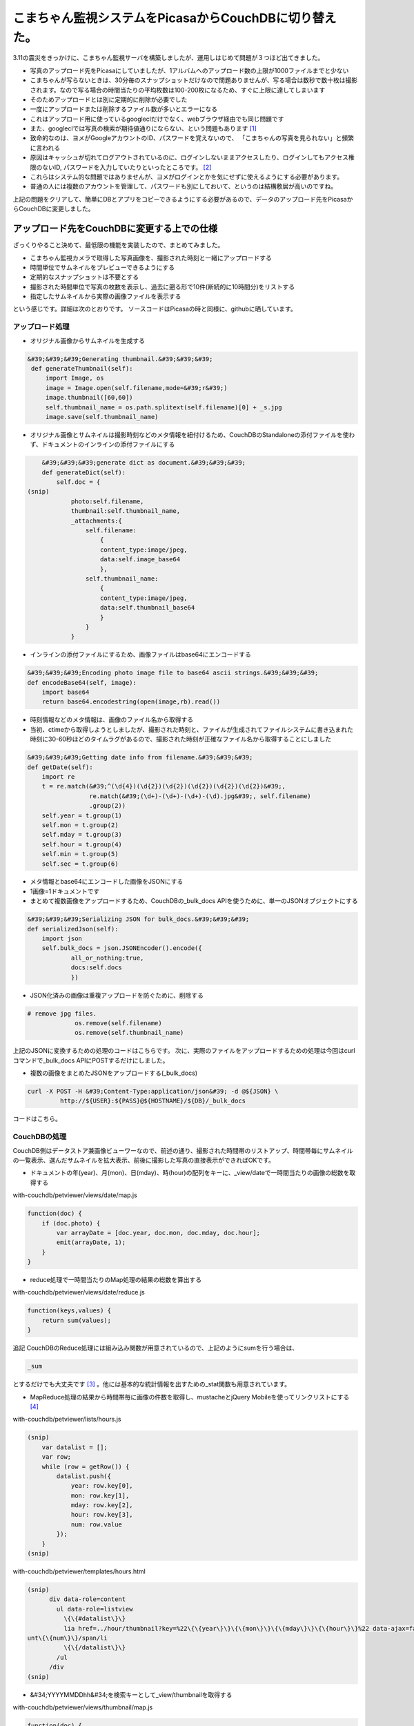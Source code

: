 ﻿こまちゃん監視システムをPicasaからCouchDBに切り替えた。
####################################################################


3.11の震災をきっかけに、こまちゃん監視サーバを構築しましたが、運用しはじめて問題が３つほど出てきました。

* 写真のアップロード先をPicasaにしていましたが、1アルバムへのアップロード数の上限が1000ファイルまでと少ない

* こまちゃんが写らないときは、30分毎のスナップショットだけなので問題ありませんが、写る場合は数秒で数十枚は撮影されます。なので写る場合の時間当たりの平均枚数は100-200枚になるため、すぐに上限に達してしまいます
* そのためアップロードとは別に定期的に削除が必要でした




* 一度にアップロードまたは削除するファイル数が多いとエラーになる

* これはアップロード用に使っているgoogleclだけでなく、webブラウザ経由でも同じ問題です
* また、googleclでは写真の検索が期待値通りにならない、という問題もあります [#]_ 




* 致命的なのは、ヨメがGoogleアカウントのID、パスワードを覚えないので、 「こまちゃんの写真を見られない」と頻繁に言われる

* 原因はキャッシュが切れてログアウトされているのに、ログインしないままアクセスしたり、ログインしてもアクセス権限のないID, パスワードを入力していたりといったところです。 [#]_ 
* これらはシステム的な問題ではありませんが、ヨメがログインとかを気にせずに使えるようにする必要があります。

* 普通の人には複数のアカウントを管理して、パスワードも別にしておいて、というのは結構敷居が高いのですね。





上記の問題をクリアして、簡単にDBとアプリをコピーできるようにする必要があるので、データのアップロード先をPicasaからCouchDBに変更しました。

アップロード先をCouchDBに変更する上での仕様
**********************************************************************************************************************


ざっくりやること決めて、最低限の機能を実装したので、まとめてみました。

* こまちゃん監視カメラで取得した写真画像を、撮影された時刻と一緒にアップロードする
* 時間単位でサムネイルをプレビューできるようにする
* 定期的なスナップショットは不要とする
* 撮影された時間単位で写真の枚数を表示し、過去に遡る形で10件(断続的に10時間分)をリストする
* 指定したサムネイルから実際の画像ファイルを表示する

という感じです。詳細は次のとおりです。 ソースコードはPicasaの時と同様に、githubに晒しています。 

アップロード処理
============================================



* オリジナル画像からサムネイルを生成する


.. code-block:: none

      &#39;&#39;&#39;Generating thumbnail.&#39;&#39;&#39;
       def generateThumbnail(self):
           import Image, os
           image = Image.open(self.filename,mode=&#39;r&#39;)
           image.thumbnail([60,60])
           self.thumbnail_name = os.path.splitext(self.filename)[0] + _s.jpg
           image.save(self.thumbnail_name)



* オリジナル画像とサムネイルは撮影時刻などのメタ情報を紐付けるため、CouchDBのStandaloneの添付ファイルを使わず、ドキュメントのインラインの添付ファイルにする


.. code-block:: none

       &#39;&#39;&#39;generate dict as document.&#39;&#39;&#39;
       def generateDict(self):
           self.doc = {
   (snip)
               photo:self.filename,
               thumbnail:self.thumbnail_name,
               _attachments:{
                   self.filename:
                       {
                       content_type:image/jpeg,
                       data:self.image_base64
                       },
                   self.thumbnail_name:
                       {
                       content_type:image/jpeg,
                       data:self.thumbnail_base64
                       }
                   }
               }




* インラインの添付ファイルにするため、画像ファイルはbase64にエンコードする



.. code-block:: none

       &#39;&#39;&#39;Encoding photo image file to base64 ascii strings.&#39;&#39;&#39;
       def encodeBase64(self, image):
           import base64
           return base64.encodestring(open(image,rb).read())



* 時刻情報などのメタ情報は、画像のファイル名から取得する

* 当初、ctimeから取得しようとしましたが、撮影された時刻と、ファイルが生成されてファイルシステムに書き込まれた時刻に30-60秒ほどのタイムラグがあるので、撮影された時刻が正確なファイル名から取得することにしました




.. code-block:: none

       &#39;&#39;&#39;Getting date info from filename.&#39;&#39;&#39;
       def getDate(self):
           import re
           t = re.match(&#39;^(\d{4})(\d{2})(\d{2})(\d{2})(\d{2})(\d{2})&#39;,
                        re.match(&#39;(\d+)-(\d+)-(\d+)-(\d).jpg&#39;, self.filename)
                        .group(2))
           self.year = t.group(1)
           self.mon = t.group(2)
           self.mday = t.group(3)
           self.hour = t.group(4)
           self.min = t.group(5)
           self.sec = t.group(6)



* メタ情報とbase64にエンコードした画像をJSONにする

* 1画像=1ドキュメントです


* まとめて複数画像をアップロードするため、CouchDBの_bulk_docs APIを使うために、単一のJSONオブジェクトにする


.. code-block:: none

       &#39;&#39;&#39;Serializing JSON for bulk_docs.&#39;&#39;&#39;
       def serializedJson(self):
           import json
           self.bulk_docs = json.JSONEncoder().encode({
                   all_or_nothing:true,
                   docs:self.docs
                   })



* JSON化済みの画像は重複アップロードを防ぐために、削除する 


.. code-block:: none

      # remove jpg files.
                   os.remove(self.filename)
                   os.remove(self.thumbnail_name)


上記のJSONに変換するための処理のコードはこちらです。
次に、実際のファイルをアップロードするための処理は今回はcurlコマンドで_bulk_docs APIにPOSTするだけにしました。

* 複数の画像をまとめたJSONをアップロードする(_bulk_docs)


.. code-block:: none

   curl -X POST -H &#39;Content-Type:application/json&#39; -d @${JSON} \
   	    http://${USER}:${PASS}@${HOSTNAME}/${DB}/_bulk_docs


コードはこちら。

CouchDBの処理
============================


CouchDB側はデータストア兼画像ビューワーなので、前述の通り、撮影された時間帯のリストアップ、時間帯毎にサムネイルの一覧表示、選んだサムネイルを拡大表示、前後に撮影した写真の直接表示ができればOKです。


* ドキュメントの年(year)、月(mon)、日(mday)、時(hour)の配列をキーに、_view/dateで一時間当たりの画像の総数を取得する

with-couchdb/petviewer/views/date/map.js

.. code-block:: none

   function(doc) {
       if (doc.photo) {
           var arrayDate = [doc.year, doc.mon, doc.mday, doc.hour];
           emit(arrayDate, 1);
       }
   }




* reduce処理で一時間当たりのMap処理の結果の総数を算出する


with-couchdb/petviewer/views/date/reduce.js

.. code-block:: none

   function(keys,values) {
       return sum(values);
   }


追記
CouchDBのReduce処理には組み込み関数が用意されているので、上記のようにsumを行う場合は、

.. code-block:: none

   _sum


とするだけでも大丈夫です [#]_ 。他には基本的な統計情報を出すための_stat関数も用意されています。


* MapReduce処理の結果から時間帯毎に画像の件数を取得し、mustacheとjQuery Mobileを使ってリンクリストにする [#]_ 


with-couchdb/petviewer/lists/hours.js

.. code-block:: none

   (snip)
       var datalist = [];
       var row;
       while (row = getRow()) {
           datalist.push({
               year: row.key[0],
               mon: row.key[1],
               mday: row.key[2],
               hour: row.key[3],
               num: row.value
           });
       }
   (snip)


with-couchdb/petviewer/templates/hours.html

.. code-block:: none

   (snip)
         div data-role=content
           ul data-role=listview
             \{\{#datalist\}\}
             lia href=../hour/thumbnail?key=%22\{\{year\}\}\{\{mon\}\}\{\{mday\}\}\{\{hour\}\}%22 data-ajax=false\{\{mon\}\}/\{\{mday\}\} \{\{hour\}\}時/aspan class=ui-li-co
   unt\{\{num\}\}/span/li
             \{\{/datalist\}\}
           /ul
         /div
   (snip)



* &#34;YYYYMMDDhh&#34;を検索キーとして_view/thumbnailを取得する

with-couchdb/petviewer/views/thumbnail/map.js

.. code-block:: none

   function(doc) {
       if(doc.photo) {
               emit(doc.year + doc.mon + doc.mday + doc.hour, doc);
       };
   }



* _view/thumbnailの結果を_list/hourに渡して、mustacheでサムネイルの一覧画面を生成する

with-couchdb/petviewer/lists/hour.js

.. code-block:: none

   (snip)
       var datalist = [];
       var row;
       while (row = getRow()) {
           datalist.push({
               _id: row.value._id,
               thumbnail: row.value.thumbnail,
               photo: row.value.photo,
               year: row.value.year,
               mon: row.value.mon,
               mday: row.value.mday,
               hour: row.value.hour,
               min: row.value.min,
               sec: row.value.sec
           });
       }
   (snip)
   }


with-couchdb/petviewer/templates/hour.html

.. code-block:: none

   (snip)
         div data-role=content
             \{\{#datalist\}\}
             span
               a href=../../_show/photo/\{\{_id\}\} data-ajax=false
                 img id=thumbnail src=../../../../\{\{_id\}\}/\{\{thumbnail\}\}
                      alt=\{\{year\}\}/\{\{mon\}\}/\{\{mday\}\} \{\{hour\}\}:\{\{min\}\}:\{\{sec\}\}//a
             /span
             \{\{/datalist\}\}
         /div
   (snip)



* photo showで、画像の表示を行う

with-couchdb/petviewer/shows/photo.js

.. code-block:: none

   function (doc, req) {
   (snip)
       data = {
           _id: doc._id,
           photo: doc.photo,
           year: doc.year,
           mon: doc.mon,
           mday: doc.mday,
           hour: doc.hour,
           min: doc.min,
           sec: doc.sec
       };
   (snip)



* 画像の表示画面では時系列で前後の画像表示画面に直接遷移できるようにする

* ドキュメントには時系列で前後のドキュメントの情報は持っていません。なので、JavaScriptで、時刻(YYYYMMDDhh)をキーに_view/thumbnailから一時間あたりの全ドキュメントのdoc._idをJSONで取得し、それから前後の写真をそれぞれ指すdoc._idを配列として保持し、表示している写真のdoc._idをキーに前後を検索し、リンクを作ります



with-couchdb/petviewer/_attachments/js/pointer.js


.. rubric:: footnote

.. [#] ：ドキュメントどおりの正規表現の結果にならないという…。
.. [#] ：Googleアカウントだけでなく、Google Appsのアカウントもあるのです。
.. [#] ：というか、このブログを書いた後に、.. [#] を読んで知りました。
.. [#] ：mustacheとjQuery Mobileについては、.. [#] を参照のこと。



.. author:: mkouhei
.. categories:: CouchDB, ねこ, Dev, 
.. tags::


